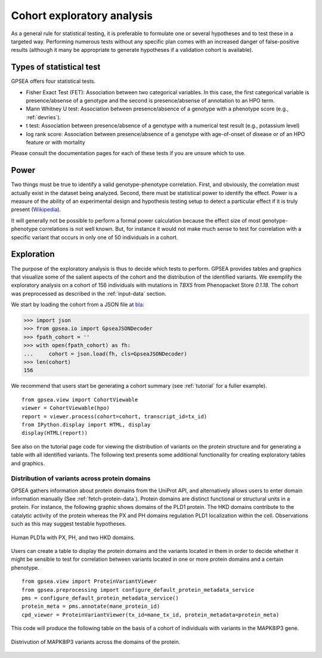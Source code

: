 .. _exploratory:

===========================
Cohort exploratory analysis
===========================

As a general rule for statistical testing, it is preferable to formulate one or several hypotheses and to test
these in a targeted way. Performing numerous tests without any specific plan comes with an increased
danger of false-positive results (although it many be appropriate to generate hypotheses if a validation cohort is
available).

*************************
Types of statistical test
*************************

GPSEA offers four statistical tests.

- Fisher Exact Test (FET): Association between two categorical variables. In this case, the first categorical variable is presence/absense of a genotype and the second is presence/absense of annotation to an HPO term.
- Mann Whitney U test: Association between presence/absence of a genotype with a phenotype score (e.g., :ref:`devries`).
- t test: Association between presence/absence of a genotype with a numerical test result (e.g., potassium level)
- log rank score: Association between presence/absence of a genotype with age-of-onset of disease or of an HPO feature or with mortality

Please consult the documentation pages for each of these tests if you are unsure which to use.


*****
Power
*****

Two things must be true to identify a valid genotype-phenotype correlation. First, and obviously,
the correlation must actually exist in the dataset being analyzed. Second, there must be statistical power to
identify the effect.
Power is a measure of the ability of an experimental design and hypothesis testing setup to detect a
particular effect if it is truly present (`Wikipedia <https://en.wikipedia.org/wiki/Power_(statistics)>`_).

It will generally not be possible to perform a formal power calculation because the effect size of
most genotype-phenotype correlations is not well known. But, for instance it would not
make much sense to test for correlation with a specific variant that occurs in only one of 50 individuals in a cohort.


***********
Exploration
***********

The purpose of the exploratory analysis is thus to decide which tests to perform.
GPSEA provides tables and graphics that visualize some of the salient aspects
of the cohort and the distribution of the identified variants.
We exemplify the exploratory analysis on a cohort of 156 individuals with mutations
in *TBX5* from Phenopacket Store *0.1.18*. The cohort was preprocessed as described
in the :ref:`input-data` section.


We start by loading the cohort from a JSON file at `bla <https://github.com/>`_:

>>> import json
>>> from gpsea.io import GpseaJSONDecoder
>>> fpath_cohort = ''
>>> with open(fpath_cohort) as fh:
...     cohort = json.load(fh, cls=GpseaJSONDecoder)
>>> len(cohort)
156


We recommend that users start be generating a cohort summary (see :ref:`tutorial` for a fuller example). ::

    from gpsea.view import CohortViewable
    viewer = CohortViewable(hpo)
    report = viewer.process(cohort=cohort, transcript_id=tx_id)
    from IPython.display import HTML, display
    display(HTML(report))

See also on the tutorial page code for viewing the distribution of variants on the protein structure and for
generating a table with all identified variants. The following text presents some additional functionality for
creating exploratory tables and graphics.


Distribution of variants across protein domains
^^^^^^^^^^^^^^^^^^^^^^^^^^^^^^^^^^^^^^^^^^^^^^^

GPSEA gathers information about protein domains from the UniProt API, and alternatively allows users to
enter domain information manually (See :ref:`fetch-protein-data`).
Protein domains are  distinct functional or structural units in a protein. For instance, the following graphic shows domains of
the PLD1 protein. The HKD domains contribute to the catalytic activity of the protein whereas the PX and PH domains
regulation PLD1 localization within the cell. Observations such as this may suggest testable hypotheses.

.. figure:: ./img/PLD1a.png
   :alt: PLD1a
   :align: center
   :width: 600px

   Human PLD1a with PX, PH, and two HKD domains.


Users can create a table to
display the protein domains and the variants located in them in order to decide whether it might be
sensible to test for correlation between variants located in one or more protein domains and a certain phenotype. ::


    from gpsea.view import ProteinVariantViewer
    from gpsea.preprocessing import configure_default_protein_metadata_service
    pms = configure_default_protein_metadata_service()
    protein_meta = pms.annotate(mane_protein_id)
    cpd_viewer = ProteinVariantViewer(tx_id=mane_tx_id, protein_metadata=protein_meta)

This code will produce the following table on the basis of a cohort of individuals
with variants in the MAPK8IP3 gene.

.. figure:: ./img/MAPK8IP3_table.png
   :alt: PLD1a
   :align: center
   :width: 800px

   Distrivution of MAPK8IP3 variants across the domains of the protein.
